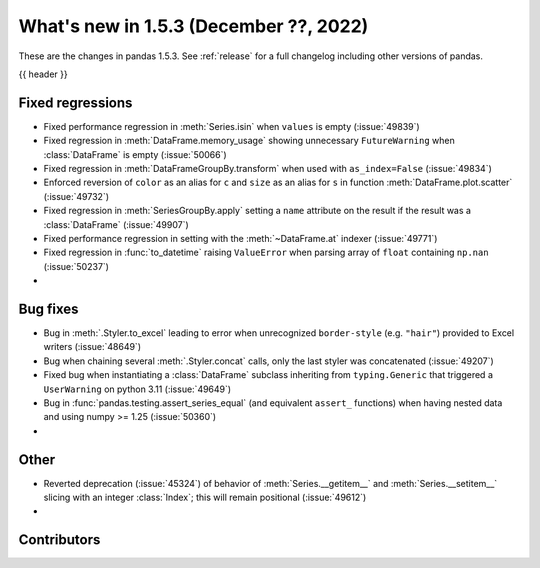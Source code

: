 .. _whatsnew_153:

What's new in 1.5.3 (December ??, 2022)
---------------------------------------

These are the changes in pandas 1.5.3. See :ref:`release` for a full changelog
including other versions of pandas.

{{ header }}

.. ---------------------------------------------------------------------------
.. _whatsnew_153.regressions:

Fixed regressions
~~~~~~~~~~~~~~~~~
- Fixed performance regression in :meth:`Series.isin` when ``values`` is empty (:issue:`49839`)
- Fixed regression in :meth:`DataFrame.memory_usage` showing unnecessary ``FutureWarning`` when :class:`DataFrame` is empty (:issue:`50066`)
- Fixed regression in :meth:`DataFrameGroupBy.transform` when used with ``as_index=False`` (:issue:`49834`)
- Enforced reversion of ``color`` as an alias for ``c`` and ``size`` as an alias for ``s`` in function :meth:`DataFrame.plot.scatter` (:issue:`49732`)
- Fixed regression in :meth:`SeriesGroupBy.apply` setting a ``name`` attribute on the result if the result was a :class:`DataFrame` (:issue:`49907`)
- Fixed performance regression in setting with the :meth:`~DataFrame.at` indexer (:issue:`49771`)
- Fixed regression in :func:`to_datetime` raising ``ValueError`` when parsing array of ``float`` containing ``np.nan`` (:issue:`50237`)
-

.. ---------------------------------------------------------------------------
.. _whatsnew_153.bug_fixes:

Bug fixes
~~~~~~~~~
- Bug in :meth:`.Styler.to_excel` leading to error when unrecognized ``border-style`` (e.g. ``"hair"``) provided to Excel writers (:issue:`48649`)
- Bug when chaining several :meth:`.Styler.concat` calls, only the last styler was concatenated (:issue:`49207`)
- Fixed bug when instantiating a :class:`DataFrame` subclass inheriting from ``typing.Generic`` that triggered a ``UserWarning`` on python 3.11 (:issue:`49649`)
- Bug in :func:`pandas.testing.assert_series_equal` (and equivalent ``assert_`` functions) when having nested data and using numpy >= 1.25 (:issue:`50360`)
-

.. ---------------------------------------------------------------------------
.. _whatsnew_153.other:

Other
~~~~~
- Reverted deprecation (:issue:`45324`) of behavior of :meth:`Series.__getitem__` and :meth:`Series.__setitem__` slicing with an integer :class:`Index`; this will remain positional (:issue:`49612`)
-

.. ---------------------------------------------------------------------------
.. _whatsnew_153.contributors:

Contributors
~~~~~~~~~~~~

.. contributors:: v1.5.2..v1.5.3|HEAD
